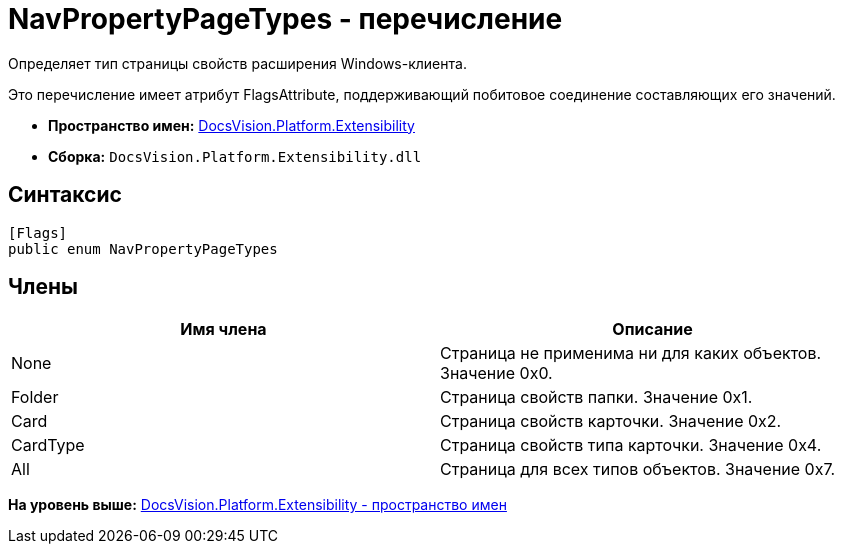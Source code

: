 = NavPropertyPageTypes - перечисление

Определяет тип страницы свойств расширения Windows-клиента.

Это перечисление имеет атрибут FlagsAttribute, поддерживающий побитовое соединение составляющих его значений.

* [.keyword]*Пространство имен:* xref:Extensibility_NS.adoc[DocsVision.Platform.Extensibility]
* [.keyword]*Сборка:* [.ph .filepath]`DocsVision.Platform.Extensibility.dll`

== Синтаксис

[source,pre,codeblock,language-csharp]
----
[Flags]
public enum NavPropertyPageTypes
----

== Члены

[cols=",",options="header",]
|===
|Имя члена |Описание
|None |Страница не применима ни для каких объектов. Значение 0x0.
|Folder |Страница свойств папки. Значение 0x1.
|Card |Страница свойств карточки. Значение 0x2.
|CardType |Страница свойств типа карточки. Значение 0x4.
|All |Страница для всех типов объектов. Значение 0x7.
|===

*На уровень выше:* xref:../../../../api/DocsVision/Platform/Extensibility/Extensibility_NS.adoc[DocsVision.Platform.Extensibility - пространство имен]
